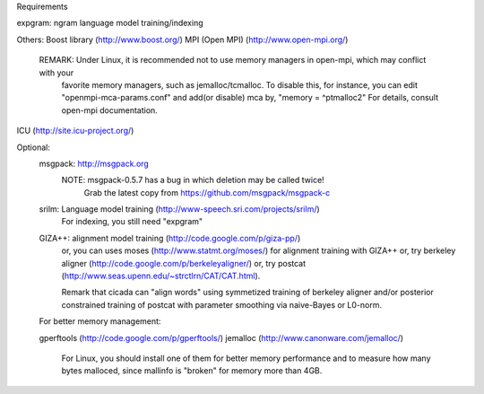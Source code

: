 Requirements

expgram: ngram language model training/indexing

Others:
Boost library     (http://www.boost.org/)
MPI (Open MPI)    (http://www.open-mpi.org/)
    REMARK: Under Linux, it is recommended not to use memory managers in open-mpi, which may conflict with your
    	    favorite memory managers, such as jemalloc/tcmalloc. To disable this, for instance, you
	    can edit "openmpi-mca-params.conf" and add(or disable) mca by, "memory = ^ptmalloc2"
	    For details, consult open-mpi documentation.

ICU               (http://site.icu-project.org/)

Optional:
	msgpack: http://msgpack.org
		 NOTE: msgpack-0.5.7 has a bug in which deletion may be called twice!
		       Grab the latest copy from https://github.com/msgpack/msgpack-c

	srilm:   Language model training (http://www-speech.sri.com/projects/srilm/)
	         For indexing, you still need "expgram"

	GIZA++:  alignment model training (http://code.google.com/p/giza-pp/)
	         or, you can uses moses (http://www.statmt.org/moses/) for alignment training with GIZA++
	         or, try berkeley aligner (http://code.google.com/p/berkeleyaligner/)
		 or, try postcat (http://www.seas.upenn.edu/~strctlrn/CAT/CAT.html).
		 
		 Remark that cicada can "align words" using symmetized training of berkeley aligner and/or posterior
		 constrained training of postcat with parameter smoothing via naive-Bayes or L0-norm.
	
	For better memory management:

	gperftools (http://code.google.com/p/gperftools/)
	jemalloc  (http://www.canonware.com/jemalloc/)

	   For Linux, you should install one of them for better memory performance
	   and to measure how many bytes malloced, since mallinfo is "broken" for memory more than 4GB.

